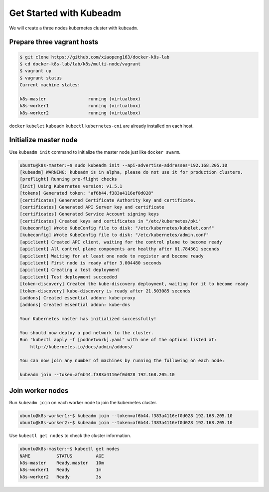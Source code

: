 Get Started with Kubeadm
========================

We will create a three nodes kubernetes cluster with ``kubeadm``.

Prepare three vagrant hosts
---------------------------

.. code-block:: bash

  $ git clone https://github.com/xiaopeng163/docker-k8s-lab
  $ cd docker-k8s-lab/lab/k8s/multi-node/vagrant
  $ vagrant up
  $ vagrant status
  Current machine states:

  k8s-master                running (virtualbox)
  k8s-worker1               running (virtualbox)
  k8s-worker2               running (virtualbox)

``docker`` ``kubelet`` ``kubeadm`` ``kubectl`` ``kubernetes-cni`` are already installed on each host.


Initialize master node
--------------------------

Use ``kubeadm init`` command to initialize the master node just like ``docker swarm``.

.. code-block:: bash

  ubuntu@k8s-master:~$ sudo kubeadm init --api-advertise-addresses=192.168.205.10
  [kubeadm] WARNING: kubeadm is in alpha, please do not use it for production clusters.
  [preflight] Running pre-flight checks
  [init] Using Kubernetes version: v1.5.1
  [tokens] Generated token: "af6b44.f383a4116ef0d028"
  [certificates] Generated Certificate Authority key and certificate.
  [certificates] Generated API Server key and certificate
  [certificates] Generated Service Account signing keys
  [certificates] Created keys and certificates in "/etc/kubernetes/pki"
  [kubeconfig] Wrote KubeConfig file to disk: "/etc/kubernetes/kubelet.conf"
  [kubeconfig] Wrote KubeConfig file to disk: "/etc/kubernetes/admin.conf"
  [apiclient] Created API client, waiting for the control plane to become ready
  [apiclient] All control plane components are healthy after 61.784561 seconds
  [apiclient] Waiting for at least one node to register and become ready
  [apiclient] First node is ready after 3.004480 seconds
  [apiclient] Creating a test deployment
  [apiclient] Test deployment succeeded
  [token-discovery] Created the kube-discovery deployment, waiting for it to become ready
  [token-discovery] kube-discovery is ready after 21.503085 seconds
  [addons] Created essential addon: kube-proxy
  [addons] Created essential addon: kube-dns

  Your Kubernetes master has initialized successfully!

  You should now deploy a pod network to the cluster.
  Run "kubectl apply -f [podnetwork].yaml" with one of the options listed at:
      http://kubernetes.io/docs/admin/addons/

  You can now join any number of machines by running the following on each node:

  kubeadm join --token=af6b44.f383a4116ef0d028 192.168.205.10

Join worker nodes
------------------

Run ``kubeadm join`` on each worker node to join the kubernetes cluster.

.. code-block:: bash

  ubuntu@k8s-worker1:~$ kubeadm join --token=af6b44.f383a4116ef0d028 192.168.205.10
  ubuntu@k8s-worker2:~$ kubeadm join --token=af6b44.f383a4116ef0d028 192.168.205.10

Use ``kubectl get nodes`` to check the cluster information.

.. code-block:: bash

  ubuntu@k8s-master:~$ kubectl get nodes
  NAME          STATUS         AGE
  k8s-master    Ready,master   10m
  k8s-worker1   Ready          1m
  k8s-worker2   Ready          3s
